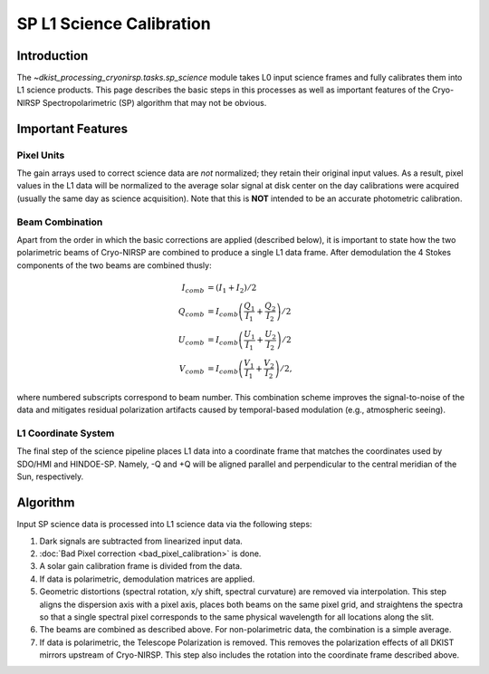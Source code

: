 SP L1 Science Calibration
=========================

Introduction
------------

The `~dkist_processing_cryonirsp.tasks.sp_science` module takes L0 input science frames and fully calibrates
them into L1 science products. This page describes the basic steps in this processes as well as important
features of the Cryo-NIRSP Spectropolarimetric (SP) algorithm that may not be obvious.

Important Features
------------------

Pixel Units
^^^^^^^^^^^

The gain arrays used to correct science data are *not* normalized; they retain their original input values.
As a result, pixel values in the L1 data will be normalized to the average solar signal at disk center on the day calibrations
were acquired (usually the same day as science acquisition). Note that this is **NOT** intended to be an accurate photometric calibration.

Beam Combination
^^^^^^^^^^^^^^^^

Apart from the order in which the basic corrections are applied (described below), it is important to state how the two
polarimetric beams of Cryo-NIRSP are combined to produce a single L1 data frame. After demodulation the 4 Stokes components of
the two beams are combined thusly:

.. math::

  I_{comb} &= (I_1 + I_2) / 2 \\
  Q_{comb} &= I_{comb} \left(\frac{Q_1}{I_1} + \frac{Q_2}{I_2}\right) / 2 \\
  U_{comb} &= I_{comb} \left(\frac{U_1}{I_1} + \frac{U_2}{I_2}\right) / 2 \\
  V_{comb} &= I_{comb} \left(\frac{V_1}{I_1} + \frac{V_2}{I_2}\right) / 2,

where numbered subscripts correspond to beam number. This combination scheme improves the signal-to-noise of the data
and mitigates residual polarization artifacts caused by temporal-based modulation (e.g., atmospheric seeing).

L1 Coordinate System
^^^^^^^^^^^^^^^^^^^^

The final step of the science pipeline places L1 data into a coordinate frame that matches the coordinates used by
SDO/HMI and HINDOE-SP. Namely, -Q and +Q will be aligned parallel and perpendicular to the central meridian of the Sun,
respectively.

Algorithm
---------

Input SP science data is processed into L1 science data via the following steps:

#.  Dark signals are subtracted from linearized input data.

#.  :doc:`Bad Pixel correction <bad_pixel_calibration>` is done.

#.  A solar gain calibration frame is divided from the data.

#.  If data is polarimetric, demodulation matrices are applied.

#.  Geometric distortions (spectral rotation, x/y shift, spectral curvature) are removed via interpolation.
    This step aligns the dispersion axis with a pixel axis, places both beams on the same pixel grid, and
    straightens the spectra so that a single spectral pixel corresponds to the same physical wavelength for
    all locations along the slit.

#.  The beams are combined as described above. For non-polarimetric data, the combination is a simple average.

#.  If data is polarimetric, the Telescope Polarization is removed. This removes the polarization effects of all DKIST mirrors upstream
    of Cryo-NIRSP. This step also includes the rotation into the coordinate frame described above.
